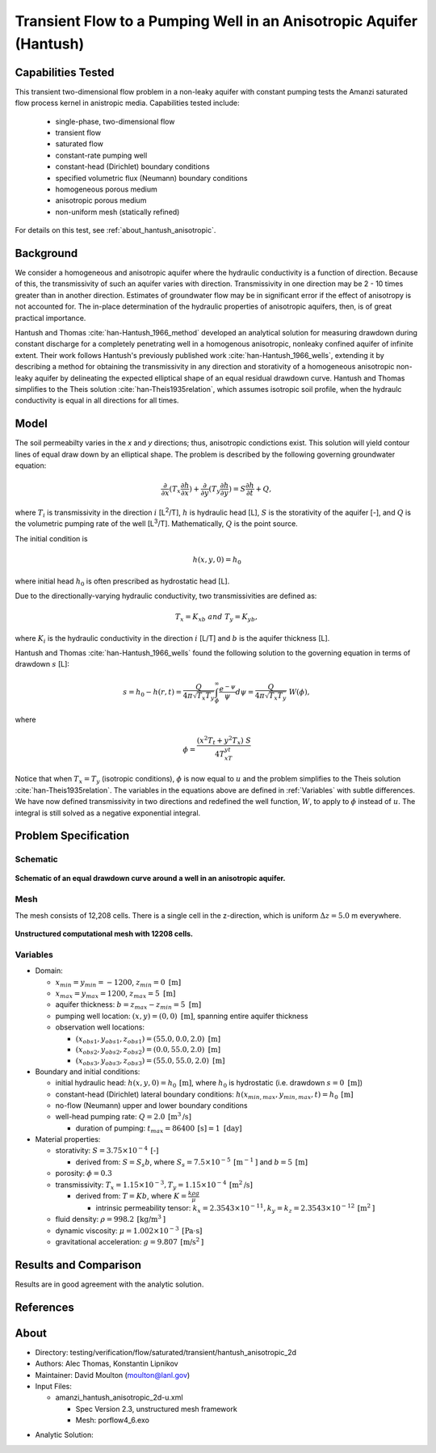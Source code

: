 Transient Flow to a Pumping Well in an Anisotropic Aquifer (Hantush)
====================================================================

Capabilities Tested
-------------------

This transient two-dimensional flow problem in a non-leaky aquifer with constant pumping tests the Amanzi saturated flow process kernel in anistropic media.
Capabilities tested include:

  * single-phase, two-dimensional flow
  * transient flow
  * saturated flow
  * constant-rate pumping well
  * constant-head (Dirichlet) boundary conditions
  * specified volumetric flux (Neumann) boundary conditions
  * homogeneous porous medium 
  * anisotropic porous medium
  * non-uniform mesh (statically refined) 

For details on this test, see :ref:`about_hantush_anisotropic`.


Background
----------

We consider a homogeneous and anisotropic aquifer where the hydraulic conductivity is a function of
direction. Because of this, the transmissivity of such an aquifer varies with direction.
Transmissivity in one direction may be 2 - 10 times greater than in another direction. 
Estimates of groundwater flow may be in significant error
if the effect of anisotropy is not accounted for. The in-place determination of the
hydraulic properties of anisotropic aquifers, then, is of great practical importance. 

Hantush and Thomas :cite:`han-Hantush_1966_method` developed an analytical solution for measuring
drawdown during constant discharge for a completely penetrating well in a
homogenous anisotropic, nonleaky confined aquifer of infinite extent. Their work follows 
Hantush's previously published work :cite:`han-Hantush_1966_wells`, extending it by describing
a method for obtaining the transmissivity in any direction and storativity of a homogeneous
anisotropic non-leaky aquifer by delineating the expected elliptical shape of an equal residual
drawdown curve. 
Hantush and Thomas simplifies to the Theis solution :cite:`han-Theis1935relation`, which
assumes isotropic soil profile, when the hydraulc conductivity is equal in all
directions for all times. 


Model
-----

The soil permeabilty varies in the *x* and *y* directions; thus, anisotropic
condictions exist. 
This solution will yield contour lines of
equal draw down by an elliptical shape. The problem is described by the following 
governing groundwater equation:

.. math::
    \frac{\partial }{\partial x} (T_x \frac{\partial h}{\partial x})+\frac{\partial }{\partial y} (T_y \frac{\partial h}{\partial y})
    = S \frac{\partial h}{\partial t} + Q,

where :math:`T_i` is transmissivity in the direction :math:`i` [L\ :sup:`2`/T], :math:`h` is hydraulic head [L], :math:`S` is the storativity of the aquifer [-], and :math:`Q` is the volumetric pumping rate of the well [L\ :sup:`3`/T]. 
Mathematically, :math:`Q` is the point source.

The initial condition is

.. math::  h(x,y,0)=h_0

where initial head :math:`h_0` is often prescribed as hydrostatic head [L]. 

Due to the directionally-varying hydraulic conductivity, two transmissivities are
defined as: 

.. math:: T_x = K_xb \; \; and \;\; T_y=K_yb,

where :math:`K_i` is the hydraulic conductivity in the direction :math:`i` [L/T] and :math:`b` is the aquifer thickness [L].

Hantush and Thomas :cite:`han-Hantush_1966_wells` found the following solution to the governing equation in terms of drawdown :math:`s` [L]:

.. math:: s=h_0-h(r,t)=\frac{Q}{4 \pi \sqrt{T_x T_y}} \int_\phi^\infty
	  \frac{e^{-\psi}}{\psi} d\psi = \frac{Q}{4 \pi \sqrt{T_x T_y}} \; W(\phi),

where

.. math:: \phi = \frac{(x^2T_t + y^2T_x)\;S}{4T_xT_yt}


Notice that when :math:`T_x=T_y` (isotropic conditions), :math:`\phi` is now equal 
to :math:`u` and the problem simplifies to the Theis solution :cite:`han-Theis1935relation`.  The variables in the equations above are defined in :ref:`Variables` with subtle
differences.  We have now defined transmissivity in two directions and
redefined the well function, :math:`W`, to apply to :math:`\phi` instead of
:math:`u`.  The integral is still solved as a negative exponential integral.  


Problem Specification
---------------------


Schematic
~~~~~~~~~

.. figure:: schematic/ellipse.png
    :figclass: align-center
    :width: 600 px

    **Schematic of an equal drawdown curve around a well in an anisotropic aquifer.**


Mesh
~~~~

The mesh consists of 12,208 cells. There is a single cell in the z-direction, which is uniform :math:`\Delta z=5.0` m everywhere.

.. figure:: figures/mesh.png
    :figclass: align-center

    **Unstructured computational mesh with 12208 cells.**


Variables
~~~~~~~~~

* Domain:
  
  * :math:`x_{min} = y_{min} = -1200`, :math:`z_{min} = 0 \text{ [m]}`
  * :math:`x_{max} = y_{max} =1200`, :math:`z_{max} = 5 \text{ [m]}`
  * aquifer thickness:    :math:`b=z_{max}-z_{min}=5 \text{ [m]}` 
  * pumping well location:    :math:`(x,y) = (0,0) \text{ [m]}`, spanning entire aquifer thickness
  * observation well locations:   

    * :math:`(x_{obs1},y_{obs1},z_{obs1}) = (55.0, 0.0, 2.0) \text{ [m]}`
    * :math:`(x_{obs2},y_{obs2},z_{obs2}) = (0.0, 55.0, 2.0) \text{ [m]}`
    * :math:`(x_{obs3},y_{obs3},z_{obs3}) = (55.0, 55.0, 2.0) \text{ [m]}`

* Boundary and initial conditions:

  * initial hydraulic head:   :math:`h(x,y,0)=h_0 \: \text{[m]}`, where :math:`h_0` is hydrostatic (i.e. drawdown :math:`s=0 \text{ [m]}`)
  * constant-head (Dirichlet) lateral boundary conditions:   :math:`h(x_{min,max},y_{min,max},t)=h_0 \: \text{[m]}`
  * no-flow (Neumann) upper and lower boundary conditions
  * well-head pumping rate:   :math:`Q=2.0 \: \text{[m}^3\text{/s]}`

    * duration of pumping:    :math:`t_{max}=86400\: \text{[s]} = 1 \text{ [day]}`

* Material properties:

  * storativity:    :math:`S=3.75 \times 10^{-4} \: \text{[-]}`

    * derived from:    :math:`S=S_s b`, where :math:`S_s=7.5 \times 10^{-5} \: \text{[m}^{-1} \text{]}` and :math:`b=5 \: \text{[m]}`
  * porosity:    :math:`\phi = 0.3`
  * transmissivity:    :math:`T_x= 1.15 \times 10^{-3}, T_y= 1.15 \times 10^{-4} \: \text{[m}^2\text{/s]}`

    * derived from:    :math:`T=Kb`, where :math:`K=\frac{k \rho g}{\mu}`

      * intrinsic permeability tensor:    :math:`k_x = 2.3543 \times 10^{-11},  k_y = k_z = 2.3543 \times 10^{-12} \: \text{[m}^2\text{]}` 

  * fluid density:    :math:`\rho = 998.2 \: \text{[kg/m}^3\text{]}`
  * dynamic viscosity:    :math:`\mu = 1.002 \times 10^{-3} \: \text{[Pa} \cdot \text{s]}` 
  * gravitational acceleration:    :math:`g = 9.807 \: \text{[m/s}^2\text{]}`
  

Results and Comparison
----------------------

Results are in good agreement with the analytic solution.

.. plot:: verification/confined_flow/hantush_anisotropic_2d/amanzi_hantush_anisotropic_2d.py
          :align: center

       
References
----------

.. bibliography:: /bib/ascem.bib
   :filter: docname in docnames
   :style:  alpha
   :keyprefix: han-

	    
.. _about_hantush_anisotropic:

About
-----

* Directory: testing/verification/flow/saturated/transient/hantush_anisotropic_2d

* Authors: Alec Thomas, Konstantin Lipnikov

* Maintainer: David Moulton (moulton@lanl.gov)

* Input Files:

  * amanzi_hantush_anisotropic_2d-u.xml

    * Spec Version 2.3, unstructured mesh framework
    * Mesh:  porflow4_6.exo

.. * Mesh Files:

  .. * porflow4_6.exo

* Analytic Solution:


.. todo::

  * Documentation:

    * Fix governing equation in Model to be homogeneous? [jpo]  
    * Decide whether to keep structured run
    * Include info about analytic solution calculation?
    * convert units in Variables to be same as in Model?
